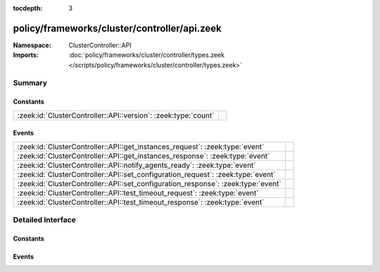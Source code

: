 :tocdepth: 3

policy/frameworks/cluster/controller/api.zeek
=============================================
.. zeek:namespace:: ClusterController::API


:Namespace: ClusterController::API
:Imports: :doc:`policy/frameworks/cluster/controller/types.zeek </scripts/policy/frameworks/cluster/controller/types.zeek>`

Summary
~~~~~~~
Constants
#########
============================================================== =
:zeek:id:`ClusterController::API::version`: :zeek:type:`count` 
============================================================== =

Events
######
================================================================================= =
:zeek:id:`ClusterController::API::get_instances_request`: :zeek:type:`event`      
:zeek:id:`ClusterController::API::get_instances_response`: :zeek:type:`event`     
:zeek:id:`ClusterController::API::notify_agents_ready`: :zeek:type:`event`        
:zeek:id:`ClusterController::API::set_configuration_request`: :zeek:type:`event`  
:zeek:id:`ClusterController::API::set_configuration_response`: :zeek:type:`event` 
:zeek:id:`ClusterController::API::test_timeout_request`: :zeek:type:`event`       
:zeek:id:`ClusterController::API::test_timeout_response`: :zeek:type:`event`      
================================================================================= =


Detailed Interface
~~~~~~~~~~~~~~~~~~
Constants
#########
.. zeek:id:: ClusterController::API::version
   :source-code: policy/frameworks/cluster/controller/api.zeek 6 6

   :Type: :zeek:type:`count`
   :Default: ``1``


Events
######
.. zeek:id:: ClusterController::API::get_instances_request
   :source-code: policy/frameworks/cluster/controller/main.zeek 457 472

   :Type: :zeek:type:`event` (reqid: :zeek:type:`string`)


.. zeek:id:: ClusterController::API::get_instances_response
   :source-code: policy/frameworks/cluster/controller/api.zeek 13 13

   :Type: :zeek:type:`event` (reqid: :zeek:type:`string`, result: :zeek:type:`ClusterController::Types::Result`)


.. zeek:id:: ClusterController::API::notify_agents_ready
   :source-code: policy/frameworks/cluster/controller/main.zeek 172 190

   :Type: :zeek:type:`event` (instances: :zeek:type:`set` [:zeek:type:`string`])


.. zeek:id:: ClusterController::API::set_configuration_request
   :source-code: policy/frameworks/cluster/controller/main.zeek 346 456

   :Type: :zeek:type:`event` (reqid: :zeek:type:`string`, config: :zeek:type:`ClusterController::Types::Configuration`)


.. zeek:id:: ClusterController::API::set_configuration_response
   :source-code: policy/frameworks/cluster/controller/api.zeek 18 18

   :Type: :zeek:type:`event` (reqid: :zeek:type:`string`, result: :zeek:type:`ClusterController::Types::ResultVec`)


.. zeek:id:: ClusterController::API::test_timeout_request
   :source-code: policy/frameworks/cluster/controller/main.zeek 507 518

   :Type: :zeek:type:`event` (reqid: :zeek:type:`string`, with_state: :zeek:type:`bool`)


.. zeek:id:: ClusterController::API::test_timeout_response
   :source-code: policy/frameworks/cluster/controller/api.zeek 29 29

   :Type: :zeek:type:`event` (reqid: :zeek:type:`string`, result: :zeek:type:`ClusterController::Types::Result`)



